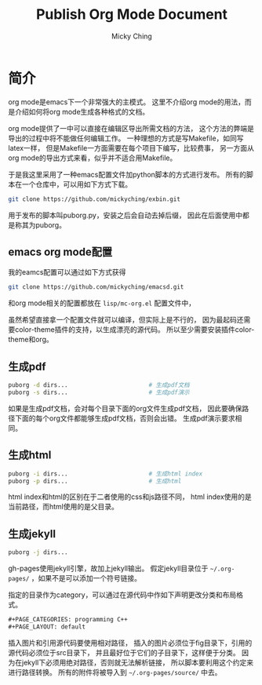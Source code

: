 #+TITLE: Publish Org Mode Document
#+AUTHOR: Micky Ching
#+OPTIONS: H:4 ^:nil toc:nil
#+LATEX_CLASS: latex-doc

* 简介
org mode是emacs下一个非常强大的主模式。
这里不介绍org mode的用法，而是介绍如何将org mode生成各种格式的文档。

org mode提供了一中可以直接在编辑区导出所需文档的方法，
这个方法的弊端是导出的过程中将不能做任何编辑工作。
一种理想的方式是写Makefile，如同写latex一样，
但是Makefile一方面需要在每个项目下编写，比较费事，
另一方面从org mode的导出方式来看，似乎并不适合用Makefile。

于是我这里采用了一种emacs配置文件加python脚本的方式进行发布。
所有的脚本在一个仓库中，可以用如下方式下载。
#+BEGIN_SRC sh
  git clone https://github.com/mickyching/exbin.git
#+END_SRC
用于发布的脚本叫puborg.py，安装之后会自动去掉后缀，
因此在后面使用中都是称其为puborg。

** emacs org mode配置
我的eamcs配置可以通过如下方式获得
#+BEGIN_SRC sh
  git clone https://github.com/mickyching/emacsd.git
#+END_SRC
和org mode相关的配置都放在 =lisp/mc-org.el= 配置文件中，

虽然希望直接拿一个配置文件就可以编译，但实际上是不行的，
因为最起码还需要color-theme插件的支持，以生成漂亮的源代码。
所以至少需要安装插件color-theme和org。

** 生成pdf
#+BEGIN_SRC sh
  puborg -d dirs...                       # 生成pdf文档
  puborg -s dirs...                       # 生成pdf演示
#+END_SRC
如果是生成pdf文档，会对每个目录下面的org文件生成pdf文档，
因此要确保路径下面的每个org文件都能够生成pdf文档，否则会出错。
生成pdf演示要求相同。

** 生成html
#+BEGIN_SRC sh
  puborg -i dirs...                       # 生成html index
  puborg -p dirs...                       # 生成html
#+END_SRC
html index和html的区别在于二者使用的css和js路径不同，
html index使用的是当前路径，而html使用的是父目录。

** 生成jekyll
#+BEGIN_SRC sh
  puborg -j dirs...
#+END_SRC
gh-pages使用jekyll引擎，故加上jekyll输出。
假定jekyll目录位于 =~/.org-pages/= ，如果不是可以添加一个符号链接。

指定的目录作为category，可以通过在源代码中作如下声明更改分类和布局格式。
#+BEGIN_SRC org
  ,#+PAGE_CATEGORIES: programming C++
  ,#+PAGE_LAYOUT: default
#+END_SRC
插入图片和引用源代码要使用相对路径，
插入的图片必须位于fig目录下，引用的源代码必须位于src目录下，
并且最好位于它们的子目录下，这样便于分类。
因为在jekyll下必须用绝对路径，否则就无法解析链接，
所以脚本要利用这个约定来进行路径转换。
所有的附件将被导入到 =~/.org-pages/source/= 中去。
